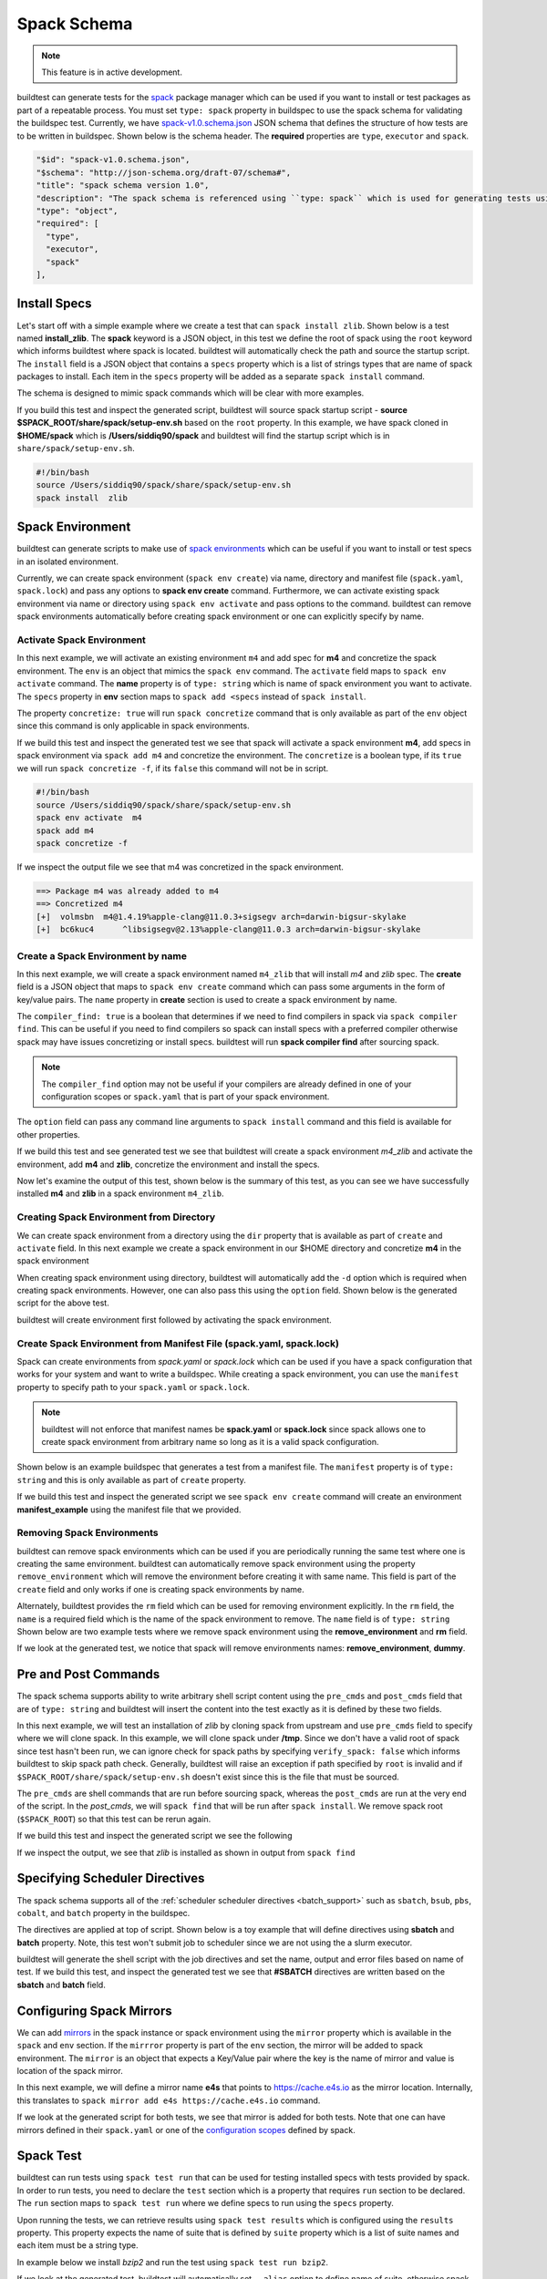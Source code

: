 .. _spack_schema:

Spack Schema
=============

.. Note:: This feature is in active development.


buildtest can generate tests for the `spack <https://spack.readthedocs.io/en/latest/>`_ package manager which can be
used if you want to install or test packages as part of a repeatable process. You must set ``type: spack`` property
in buildspec to use the spack schema for validating the buildspec test. Currently, we have
`spack-v1.0.schema.json <https://github.com/buildtesters/buildtest/blob/devel/buildtest/schemas/spack-v1.0.schema.json>`_
JSON schema that defines the structure of how tests are to be written in buildspec. Shown below is the schema header. The
**required** properties are ``type``, ``executor`` and ``spack``.

.. code-block:: json

      "$id": "spack-v1.0.schema.json",
      "$schema": "http://json-schema.org/draft-07/schema#",
      "title": "spack schema version 1.0",
      "description": "The spack schema is referenced using ``type: spack`` which is used for generating tests using spack package manager",
      "type": "object",
      "required": [
        "type",
        "executor",
        "spack"
      ],

Install Specs
---------------

Let's start off with a simple example where we create a test that can ``spack install zlib``. Shown below
is a test named **install_zlib**. The **spack** keyword is a JSON object, in this test we define the root
of spack using the ``root`` keyword which informs buildtest where spack is located. buildtest will automatically
check the path and source the startup script. The ``install`` field is a JSON object that
contains a ``specs`` property which is a list of strings types that are name of spack packages to install. Each item in the
``specs`` property will be added as a separate ``spack install`` command.

The schema is designed to mimic spack commands which will be clear with more examples.

.. program-output:: cat ../tutorials/spack/install_zlib.yml

If you build this test and inspect the generated script, buildtest will source spack
startup script - **source $SPACK_ROOT/share/spack/setup-env.sh** based on the ``root`` property. In this example,
we have spack cloned in **$HOME/spack** which is **/Users/siddiq90/spack** and buildtest will find the
startup script which is in ``share/spack/setup-env.sh``.

.. code-block:: shell

    #!/bin/bash
    source /Users/siddiq90/spack/share/spack/setup-env.sh
    spack install  zlib

Spack Environment
-----------------

buildtest can generate scripts to make use of `spack environments <https://spack.readthedocs.io/en/latest/environments.html>`_ which
can be useful if you want to install or test specs in an isolated environment.

Currently, we can create spack environment (``spack env create``) via name, directory and manifest file (``spack.yaml``, ``spack.lock``) and pass any
options to **spack env create** command. Furthermore, we can activate existing spack environment via name or directory using
``spack env activate`` and pass options to the command. buildtest can remove spack environments automatically before creating spack environment
or one can explicitly specify by name.

Activate Spack Environment
~~~~~~~~~~~~~~~~~~~~~~~~~~

In this next example, we will activate an existing environment ``m4`` and add spec for **m4** and concretize the spack environment.
The ``env`` is an object that mimics the ``spack env`` command. The ``activate`` field maps to ``spack env activate`` command.
The **name** property is of ``type: string`` which is name of spack environment you want to activate. The ``specs`` property in **env** section
maps to ``spack add <specs`` instead of ``spack install``.

The property ``concretize: true`` will run ``spack concretize`` command that is only available as part of the ``env`` object since this command
is only applicable in spack environments.

.. program-output:: cat ../tutorials/spack/concretize_m4.yml

If we build this test and inspect the generated test we see that spack will activate a spack environment **m4**, add specs in spack
environment via ``spack add m4`` and concretize the environment. The ``concretize`` is a boolean type, if its ``true`` we will run ``spack concretize -f``,
if its ``false`` this command will not be in script.

.. code-block:: shell

    #!/bin/bash
    source /Users/siddiq90/spack/share/spack/setup-env.sh
    spack env activate  m4
    spack add m4
    spack concretize -f

If we inspect the output file we see that m4 was concretized in the spack environment.

.. code-block:: shell

    ==> Package m4 was already added to m4
    ==> Concretized m4
    [+]  volmsbn  m4@1.4.19%apple-clang@11.0.3+sigsegv arch=darwin-bigsur-skylake
    [+]  bc6kuc4      ^libsigsegv@2.13%apple-clang@11.0.3 arch=darwin-bigsur-skylake

Create a Spack Environment by name
~~~~~~~~~~~~~~~~~~~~~~~~~~~~~~~~~~~

In this next example, we will create a spack environment named ``m4_zlib`` that will install
`m4` and `zlib` spec. The **create** field is a JSON object that maps to ``spack env create``
command which can pass some arguments in the form of key/value pairs. The ``name`` property
in **create** section is used to create a spack environment by name.

The ``compiler_find: true`` is a boolean that determines if we need to find compilers in spack via
``spack compiler find``. This can be useful if you need to find compilers so spack can install specs
with a preferred compiler otherwise spack may have issues concretizing or install specs.
buildtest will run **spack compiler find** after sourcing spack.

.. note::
    The ``compiler_find`` option may not be useful if your compilers are already defined in
    one of your configuration scopes or ``spack.yaml`` that is part of your spack environment.

The ``option`` field can pass any command line arguments to ``spack install`` command
and this field is available for other properties.

.. program-output:: cat ../tutorials/spack/env_install.yml

If we build this test and see generated test we see that buildtest will create a
spack environment `m4_zlib` and activate the environment, add **m4** and **zlib**,
concretize the environment and install the specs.

.. code-block:: shell
    :emphasize-lines: 4

    #!/bin/bash
    source /Users/siddiq90/spack/share/spack/setup-env.sh
    spack compiler find
    spack env create  m4_zlib
    spack env activate  m4_zlib
    spack add m4
    spack add zlib
    spack concretize -f
    spack install --keep-prefix


Now let's examine the output of this test, shown below is the summary of this test, as you can
see we have successfully installed **m4** and **zlib** in a spack environment ``m4_zlib``.

.. code-block:: shell
    :emphasize-lines: 16-24

    ==> Found no new compilers
    ==> Compilers are defined in the following files:
        /Users/siddiq90/.spack/darwin/compilers.yaml
    ==> Updating view at /Users/siddiq90/spack/var/spack/environments/m4_zlib/.spack-env/view
    ==> Created environment 'm4_zlib' in /Users/siddiq90/spack/var/spack/environments/m4_zlib
    ==> You can activate this environment with:
    ==>   spack env activate m4_zlib
    ==> Adding m4 to environment m4_zlib
    ==> Adding zlib to environment m4_zlib
    ==> Concretized m4
    [+]  volmsbn  m4@1.4.19%apple-clang@11.0.3+sigsegv arch=darwin-bigsur-skylake
    [+]  bc6kuc4      ^libsigsegv@2.13%apple-clang@11.0.3 arch=darwin-bigsur-skylake
    ==> Concretized zlib
     -   2hw3hzd  zlib@1.2.11%apple-clang@11.0.3+optimize+pic+shared arch=darwin-bigsur-skylake
    ==> Updating view at /Users/siddiq90/spack/var/spack/environments/m4_zlib/.spack-env/view
    ==> Installing environment m4_zlib
    ==> Installing zlib-1.2.11-2hw3hzdfy7e2ndzojgqoq472m5flsloj
    ==> No binary for zlib-1.2.11-2hw3hzdfy7e2ndzojgqoq472m5flsloj found: installing from source
    ==> Fetching https://mirror.spack.io/_source-cache/archive/c3/c3e5e9fdd5004dcb542feda5ee4f0ff0744628baf8ed2dd5d66f8ca1197cb1a1.tar.gz
    ==> No patches needed for zlib
    ==> zlib: Executing phase: 'install'
    ==> zlib: Successfully installed zlib-1.2.11-2hw3hzdfy7e2ndzojgqoq472m5flsloj
      Fetch: 0.84s.  Build: 6.98s.  Total: 7.82s.
    [+] /Users/siddiq90/spack/opt/spack/darwin-bigsur-skylake/apple-clang-11.0.3/zlib-1.2.11-2hw3hzdfy7e2ndzojgqoq472m5flsloj
    ==> Updating view at /Users/siddiq90/spack/var/spack/environments/m4_zlib/.spack-env/view

Creating Spack Environment from Directory
~~~~~~~~~~~~~~~~~~~~~~~~~~~~~~~~~~~~~~~~~~

We can create spack environment from a directory using the ``dir`` property that
is available as part of ``create`` and ``activate`` field. In this next example we
create a spack environment in our $HOME directory and concretize **m4** in the spack
environment

.. program-output:: cat ../tutorials/spack/env_create_directory.yml

When creating spack environment using directory, buildtest will automatically add the
``-d`` option which is required when creating spack environments. However, one can also pass
this using the ``option`` field. Shown below is the generated script for the above test.

.. code-block:: shell
    :emphasize-lines: 3-4

    #!/bin/bash
    source /Users/siddiq90/spack/share/spack/setup-env.sh
    spack env create  -d /Users/siddiq90/spack-envs/m4
    spack env activate  -d /Users/siddiq90/spack-envs/m4
    spack add m4
    spack concretize -f

buildtest will create environment first followed by activating the spack environment.

Create Spack Environment from Manifest File (spack.yaml, spack.lock)
~~~~~~~~~~~~~~~~~~~~~~~~~~~~~~~~~~~~~~~~~~~~~~~~~~~~~~~~~~~~~~~~~~~~

Spack can create environments from `spack.yaml` or `spack.lock` which can be used if you
have a spack configuration that works for your system and want to write a buildspec. While creating a spack environment,
you can use the ``manifest`` property to specify path to your ``spack.yaml`` or ``spack.lock``.

.. note::
    buildtest will not enforce that manifest names be **spack.yaml** or **spack.lock** since spack allows
    one to create spack environment from arbitrary name so long as it is a valid spack configuration.

Shown below is an example buildspec that generates a test from a manifest file. The ``manifest`` property
is of ``type: string`` and this is only available as part of ``create`` property.

.. program-output:: cat ../tutorials/spack/env_create_manifest.yml

If we build this test and inspect the generated script we see ``spack env create`` command
will create an environment **manifest_example** using the manifest file that we provided.

.. code-block:: shell
    :emphasize-lines: 3

    #!/bin/bash
    source /Users/siddiq90/spack/share/spack/setup-env.sh
    spack env create  manifest_example /Users/siddiq90/Documents/GitHubDesktop/buildtest/tutorials/spack/example/spack.yaml
    spack env activate  manifest_example
    spack concretize -f

Removing Spack Environments
~~~~~~~~~~~~~~~~~~~~~~~~~~~~~

buildtest can remove spack environments which can be used if you are periodically running the same test where one is
creating the same environment. buildtest can automatically remove spack environment using the property ``remove_environment``
which will remove the environment before creating it with same name. This field is part of the ``create`` field and only works if
one is creating spack environments by name.

Alternately, buildtest provides the ``rm`` field which can be used for removing environment explicitly. In the ``rm``
field, the ``name`` is a required field which is the name of the spack environment to remove. The ``name`` field is of ``type: string``
Shown below are two example tests where we remove spack environment using the **remove_environment** and **rm** field.


.. program-output:: cat ../tutorials/spack/remove_environment_example.yml

If we look at the generated test, we notice that spack will remove environments names: **remove_environment**, **dummy**.

.. code-block:: shell
    :emphasize-lines: 3

    #!/bin/bash
    source /Users/siddiq90/spack/share/spack/setup-env.sh
    spack env rm -y remove_environment
    spack env create  remove_environment
    spack env activate  remove_environment
    spack add bzip2
    spack concretize -f

.. code-block:: shell
    :emphasize-lines: 3

    #!/bin/bash
    source /Users/siddiq90/spack/share/spack/setup-env.sh
    spack env rm -y dummy
    spack env create  dummy
    spack env activate  dummy
    spack add bzip2
    spack concretize -f

Pre and Post Commands
----------------------

The spack schema supports ability to write arbitrary shell script content using the ``pre_cmds`` and ``post_cmds``
field that are of ``type: string`` and buildtest will insert the content into the test exactly as it is defined by
these two fields.

In this next example, we will test an installation of `zlib` by cloning spack from upstream and use ``pre_cmds`` field
to specify where we will clone spack. In this example, we will clone spack under **/tmp**. Since we don't have a valid
root of spack since test hasn't been run, we can ignore check for spack paths by specifying ``verify_spack: false`` which
informs buildtest to skip spack path check. Generally, buildtest will raise an exception if path specified by ``root`` is
invalid and if ``$SPACK_ROOT/share/spack/setup-env.sh`` doesn't exist since this is the file that must be sourced.

The ``pre_cmds`` are shell commands that are run before sourcing spack, whereas the ``post_cmds`` are run at the very
end of the script. In the `post_cmds`, we will ``spack find`` that will be run after ``spack install``.
We remove spack root (``$SPACK_ROOT``) so that this test can be rerun again.

.. program-output:: cat ../tutorials/spack/pre_post_cmds.yml

If we build this test and inspect the generated script we see the following

.. code-block:: shell
    :emphasize-lines: 4-8,15-18

    #!/bin/bash


    ######## START OF PRE COMMANDS ########
    cd /tmp
    git clone https://github.com/spack/spack

    ######## END OF PRE COMMANDS   ########


    source /private/tmp/spack/share/spack/setup-env.sh
    spack install  zlib


    ######## START OF POST COMMANDS ########
    spack find
    rm -rf $SPACK_ROOT
    ######## END OF POST COMMANDS   ########

If we inspect the output, we see that `zlib` is installed as shown in output from ``spack find``

.. code-block:: shell
    :emphasize-lines: 9-10

    ==> Installing zlib-1.2.11-2hw3hzdfy7e2ndzojgqoq472m5flsloj
    ==> No binary for zlib-1.2.11-2hw3hzdfy7e2ndzojgqoq472m5flsloj found: installing from source
    ==> Fetching https://mirror.spack.io/_source-cache/archive/c3/c3e5e9fdd5004dcb542feda5ee4f0ff0744628baf8ed2dd5d66f8ca1197cb1a1.tar.gz
    ==> No patches needed for zlib
    ==> zlib: Executing phase: 'install'
    ==> zlib: Successfully installed zlib-1.2.11-2hw3hzdfy7e2ndzojgqoq472m5flsloj
      Fetch: 0.50s.  Build: 5.90s.  Total: 6.40s.
    [+] /private/tmp/spack/opt/spack/darwin-bigsur-skylake/apple-clang-11.0.3/zlib-1.2.11-2hw3hzdfy7e2ndzojgqoq472m5flsloj
    -- darwin-bigsur-skylake / apple-clang@11.0.3 -------------------
    zlib@1.2.11

Specifying Scheduler Directives
---------------------------------

The spack schema supports all of the :ref:`scheduler scheduler directives <batch_support>` such
as ``sbatch``, ``bsub``, ``pbs``, ``cobalt``, and ``batch`` property in the buildspec.

The directives are applied at top of script. Shown below is a toy example that will define
directives using **sbatch** and **batch** property. Note, this test won't submit job to scheduler
since we are not using the a slurm executor.

.. program-output:: cat ../tutorials/spack/spack_sbatch.yml

buildtest will generate the shell script with the job directives and set the name, output and error
files based on name of test. If we build this test, and inspect the generated test we see that
**#SBATCH** directives are written based on the **sbatch** and **batch** field.

.. code-block:: shell
    :emphasize-lines: 3-10

    #!/bin/bash

    ####### START OF SCHEDULER DIRECTIVES #######
    #SBATCH -N 1
    #SBATCH --ntasks=8
    #SBATCH --time=30
    #SBATCH --job-name=spack_sbatch_example
    #SBATCH --output=spack_sbatch_example.out
    #SBATCH --error=spack_sbatch_example.err
    ####### END OF SCHEDULER DIRECTIVES   #######


    source /Users/siddiq90/spack/share/spack/setup-env.sh
    spack env activate  m4
    spack add m4
    spack concretize -f

Configuring Spack Mirrors
--------------------------

We can add `mirrors <https://spack.readthedocs.io/en/latest/mirrors.html>`_ in the
spack instance or spack environment using the ``mirror`` property which is available
in the ``spack`` and ``env`` section. If the ``mirrror`` property is part of the ``env`` section, the
mirror will be added to spack environment. The ``mirror`` is an object that expects a Key/Value pair where
the key is the name of mirror and value is location of the spack mirror.

In this next example,  we will define a mirror name **e4s** that points to https://cache.e4s.io as the mirror location.
Internally, this translates to ``spack mirror add e4s https://cache.e4s.io`` command.

.. program-output:: cat ../tutorials/spack/mirror_example.yml


If we look at the generated script for both tests, we see that mirror is added for both tests. Note that
one can have mirrors defined in their ``spack.yaml`` or one of the `configuration scopes <https://spack.readthedocs.io/en/latest/configuration.html#configuration-scopes>`_
defined by spack.

.. code-block:: shell
    :emphasize-lines: 3

    #!/bin/bash
    source /Users/siddiq90/spack/share/spack/setup-env.sh
    spack mirror add e4s https://cache.e4s.io


    ######## START OF POST COMMANDS ########
    spack mirror list
    ######## END OF POST COMMANDS   ########

.. code-block:: shell
    :emphasize-lines: 5

    #!/bin/bash
    source /Users/siddiq90/spack/share/spack/setup-env.sh
    spack env create  spack_mirror
    spack env activate  spack_mirror
    spack mirror add e4s https://cache.e4s.io


    ######## START OF POST COMMANDS ########
    spack mirror list
    ######## END OF POST COMMANDS   ########

Spack Test
-----------

buildtest can run tests using ``spack test run`` that can be used for testing installed specs with
tests provided by spack. In order to run tests, you need to declare the ``test`` section
which is a property that requires ``run`` section to be declared. The ``run`` section maps to ``spack test run``
where we define specs to run using the ``specs`` property.

Upon running the tests, we can retrieve results using ``spack test results`` which is configured using the ``results``
property. This property expects the name of suite that is defined by ``suite`` property which is a list of suite names and each
item must be a string type.

In example below we install `bzip2` and run the test using ``spack test run bzip2``.

.. program-output:: cat ../tutorials/spack/spack_test.yml

If we look at the generated test, buildtest will automatically set ``--alias`` option to define name
of suite, otherwise spack will generate a random text for suitename which you won't know at time
of writing test that is required by ``spack test results`` to fetch the results.

.. code-block:: shell

    #!/bin/bash


    ######## START OF PRE COMMANDS ########
    cd /tmp
    git clone https://github.com/spack/spack spack

    ######## END OF PRE COMMANDS   ########


    source /private/tmp/spack-test-no-env/share/spack/setup-env.sh
    spack install  bzip2
    spack test run  --alias bzip2 bzip2
    spack test results  bzip2


    ######## START OF POST COMMANDS ########
    spack find
    rm -rf $SPACK_ROOT
    ######## END OF POST COMMANDS   ########

Shown below is the example output of this test.


.. code-block:: shell
    :emphasize-lines: 26-29

    ==> libiconv: Executing phase: 'configure'
    ==> libiconv: Executing phase: 'build'
    ==> libiconv: Executing phase: 'install'
    ==> libiconv: Successfully installed libiconv-1.16-xgemfyqy3gsdz3lk7wy3ejudfaksja4x
      Fetch: 1.54s.  Build: 33.03s.  Total: 34.57s.
    [+] /private/tmp/spack/opt/spack/darwin-bigsur-skylake/apple-clang-11.0.3/libiconv-1.16-xgemfyqy3gsdz3lk7wy3ejudfaksja4x
    ==> Installing diffutils-3.7-3dfrh6li733xxcenwyjhwyta7xkh3udq
    ==> No binary for diffutils-3.7-3dfrh6li733xxcenwyjhwyta7xkh3udq found: installing from source
    ==> Fetching https://mirror.spack.io/_source-cache/archive/b3/b3a7a6221c3dc916085f0d205abf6b8e1ba443d4dd965118da364a1dc1cb3a26.tar.xz
    ==> No patches needed for diffutils
    ==> diffutils: Executing phase: 'autoreconf'
    ==> diffutils: Executing phase: 'configure'
    ==> diffutils: Executing phase: 'build'
    ==> diffutils: Executing phase: 'install'
    ==> diffutils: Successfully installed diffutils-3.7-3dfrh6li733xxcenwyjhwyta7xkh3udq
      Fetch: 1.32s.  Build: 52.35s.  Total: 53.67s.
    [+] /private/tmp/spack/opt/spack/darwin-bigsur-skylake/apple-clang-11.0.3/diffutils-3.7-3dfrh6li733xxcenwyjhwyta7xkh3udq
    ==> Installing bzip2-1.0.8-avjwvsoaivuflugopwk4ap7rffhejxzu
    ==> No binary for bzip2-1.0.8-avjwvsoaivuflugopwk4ap7rffhejxzu found: installing from source
    ==> Fetching https://mirror.spack.io/_source-cache/archive/ab/ab5a03176ee106d3f0fa90e381da478ddae405918153cca248e682cd0c4a2269.tar.gz
    ==> Ran patch() for bzip2
    ==> bzip2: Executing phase: 'install'
    ==> bzip2: Successfully installed bzip2-1.0.8-avjwvsoaivuflugopwk4ap7rffhejxzu
      Fetch: 1.42s.  Build: 1.84s.  Total: 3.26s.
    [+] /private/tmp/spack/opt/spack/darwin-bigsur-skylake/apple-clang-11.0.3/bzip2-1.0.8-avjwvsoaivuflugopwk4ap7rffhejxzu
    ==> Spack test bzip2
    ==> Testing package bzip2-1.0.8-avjwvso
    ==> Results for test suite 'bzip2':
    ==>   bzip2-1.0.8-avjwvso PASSED
    -- darwin-bigsur-skylake / apple-clang@11.0.3 -------------------
    bzip2@1.0.8
    diffutils@3.7
    libiconv@1.16


We can search for test results using the spec format instead of suite name. In the ``results`` property we can
use ``specs`` field instead of ``suite`` property to specify a list of spec names to run. In spack, you can retrieve
the results using ``spack test results -- <spec>``, note that double dash ``--`` is in front of spec name. We can
also pass option to ``spack test results`` using the **option** property which is available for the ``results`` and
``test`` section. Currently, spack will write test results in ``$HOME/.spack/tests`` and one can use ``spack test remove``
to clear all test results. We can instruct buildtest to remove all test suites using the ``remove_tests`` field which
is a boolean. If this is set to **True** buildtest will run ``spack test remove -y`` to remove all test suites before running
the tests.

.. program-output:: cat ../tutorials/spack/spack_test_specs.yml

In the generated test, we see that buildtest will remove all testsuites using ``spack test remove -y``
and query results based on spec format. The options are passed into ``spack test results`` based on
the ``option`` field specified under the ``results`` section.


.. code-block:: shell
    :emphasize-lines: 13-15

    #!/bin/bash


    ######## START OF PRE COMMANDS ########
    cd /tmp
    git clone https://github.com/spack/spack

    ######## END OF PRE COMMANDS   ########


    source /private/tmp/spack/share/spack/setup-env.sh
    spack install  bzip2
    spack test remove -y
    spack test run  --alias bzip2 bzip2
    spack test results -l -- bzip2


    ######## START OF POST COMMANDS ########
    spack find
    rm -rf $SPACK_ROOT
    ######## END OF POST COMMANDS   ########
